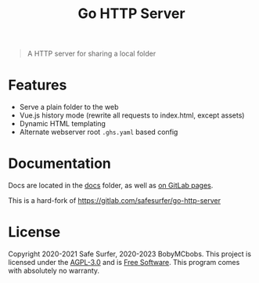 #+TITLE: Go HTTP Server

#+begin_quote
A HTTP server for sharing a local folder
#+end_quote

* Features
- Serve a plain folder to the web
- Vue.js history mode (rewrite all requests to index.html, except assets)
- Dynamic HTML templating
- Alternate webserver root ~.ghs.yaml~ based config

* Documentation
Docs are located in the [[./docs/][docs]] folder, as well as [[https://BobyMCbobs.gitlab.io/go-http-server][on GitLab pages]].

This is a hard-fork of https://gitlab.com/safesurfer/go-http-server

* License
Copyright 2020-2021 Safe Surfer, 2020-2023 BobyMCbobs.
This project is licensed under the [[http://www.gnu.org/licenses/agpl-3.0.html][AGPL-3.0]] and is [[https://www.gnu.org/philosophy/free-sw.en.html][Free Software]].
This program comes with absolutely no warranty.
